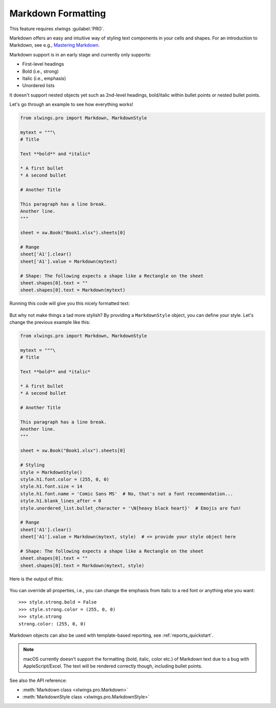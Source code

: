.. _markdown:

Markdown Formatting
===================

This feature requires xlwings :guilabel:`PRO`.

.. versionadded:: 0.23.0

Markdown offers an easy and intuitive way of styling text components in your cells and shapes. For an introduction to Markdown, see e.g., `Mastering Markdown <https://guides.github.com/features/mastering-markdown/>`_.

Markdown support is in an early stage and currently only supports:

* First-level headings
* Bold (i.e., strong)
* Italic (i.e., emphasis)
* Unordered lists

It doesn't support nested objects yet such as 2nd-level headings, bold/italic within bullet points or nested bullet points.

Let's go through an example to see how everything works!

.. code-block:: python

    from xlwings.pro import Markdown, MarkdownStyle

    mytext = """\
    # Title

    Text **bold** and *italic*

    * A first bullet
    * A second bullet

    # Another Title

    This paragraph has a line break.
    Another line.
    """

    sheet = xw.Book("Book1.xlsx").sheets[0]

    # Range
    sheet['A1'].clear()
    sheet['A1'].value = Markdown(mytext)

    # Shape: The following expects a shape like a Rectangle on the sheet
    sheet.shapes[0].text = ""
    sheet.shapes[0].text = Markdown(mytext)

Running this code will give you this nicely formatted text:

.. figure:: images/markdown1.png

But why not make things a tad more stylish? By providing a ``MarkdownStyle`` object, you can define your style. Let's change the previous example like this:

.. code-block:: python


    from xlwings.pro import Markdown, MarkdownStyle

    mytext = """\
    # Title

    Text **bold** and *italic*

    * A first bullet
    * A second bullet

    # Another Title

    This paragraph has a line break.
    Another line.
    """

    sheet = xw.Book("Book1.xlsx").sheets[0]

    # Styling
    style = MarkdownStyle()
    style.h1.font.color = (255, 0, 0)
    style.h1.font.size = 14
    style.h1.font.name = 'Comic Sans MS'  # No, that's not a font recommendation...
    style.h1.blank_lines_after = 0
    style.unordered_list.bullet_character = '\N{heavy black heart}'  # Emojis are fun!

    # Range
    sheet['A1'].clear()
    sheet['A1'].value = Markdown(mytext, style)  # <= provide your style object here

    # Shape: The following expects a shape like a Rectangle on the sheet
    sheet.shapes[0].text = ""
    sheet.shapes[0].text = Markdown(mytext, style)


Here is the output of this:

.. figure:: images/markdown2.png

You can override all properties, i.e., you can change the emphasis from italic to a red font or anything else you want::

    >>> style.strong.bold = False
    >>> style.strong.color = (255, 0, 0)
    >>> style.strong
    strong.color: (255, 0, 0)

Markdown objects can also be used with template-based reporting, see :ref:`reports_quickstart`.

.. note::
    macOS currently doesn't support the formatting (bold, italic, color etc.) of Markdown text due to a bug with AppleScript/Excel. The text will be rendered correctly though, including bullet points.

See also the API reference:

* :meth:`Markdown class <xlwings.pro.Markdown>`
* :meth:`MarkdownStyle class <xlwings.pro.MarkdownStyle>`